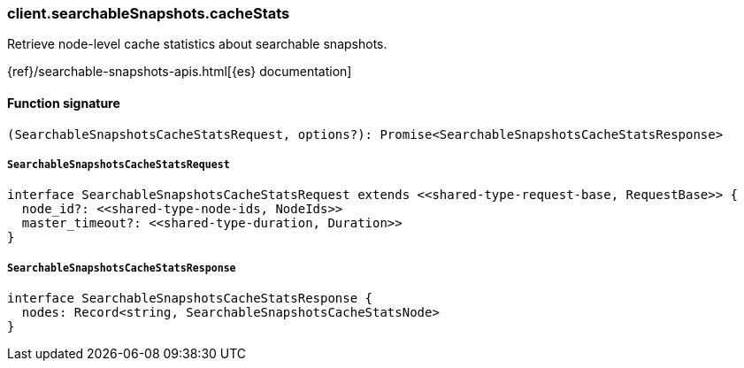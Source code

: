 [[reference-searchable_snapshots-cache_stats]]

////////
===========================================================================================================================
||                                                                                                                       ||
||                                                                                                                       ||
||                                                                                                                       ||
||        ██████╗ ███████╗ █████╗ ██████╗ ███╗   ███╗███████╗                                                            ||
||        ██╔══██╗██╔════╝██╔══██╗██╔══██╗████╗ ████║██╔════╝                                                            ||
||        ██████╔╝█████╗  ███████║██║  ██║██╔████╔██║█████╗                                                              ||
||        ██╔══██╗██╔══╝  ██╔══██║██║  ██║██║╚██╔╝██║██╔══╝                                                              ||
||        ██║  ██║███████╗██║  ██║██████╔╝██║ ╚═╝ ██║███████╗                                                            ||
||        ╚═╝  ╚═╝╚══════╝╚═╝  ╚═╝╚═════╝ ╚═╝     ╚═╝╚══════╝                                                            ||
||                                                                                                                       ||
||                                                                                                                       ||
||    This file is autogenerated, DO NOT send pull requests that changes this file directly.                             ||
||    You should update the script that does the generation, which can be found in:                                      ||
||    https://github.com/elastic/elastic-client-generator-js                                                             ||
||                                                                                                                       ||
||    You can run the script with the following command:                                                                 ||
||       npm run elasticsearch -- --version <version>                                                                    ||
||                                                                                                                       ||
||                                                                                                                       ||
||                                                                                                                       ||
===========================================================================================================================
////////

[discrete]
=== client.searchableSnapshots.cacheStats

Retrieve node-level cache statistics about searchable snapshots.

{ref}/searchable-snapshots-apis.html[{es} documentation]

[discrete]
==== Function signature

[source,ts]
----
(SearchableSnapshotsCacheStatsRequest, options?): Promise<SearchableSnapshotsCacheStatsResponse>
----

[discrete]
===== `SearchableSnapshotsCacheStatsRequest`

[source,ts]
----
interface SearchableSnapshotsCacheStatsRequest extends <<shared-type-request-base, RequestBase>> {
  node_id?: <<shared-type-node-ids, NodeIds>>
  master_timeout?: <<shared-type-duration, Duration>>
}
----

[discrete]
===== `SearchableSnapshotsCacheStatsResponse`

[source,ts]
----
interface SearchableSnapshotsCacheStatsResponse {
  nodes: Record<string, SearchableSnapshotsCacheStatsNode>
}
----

